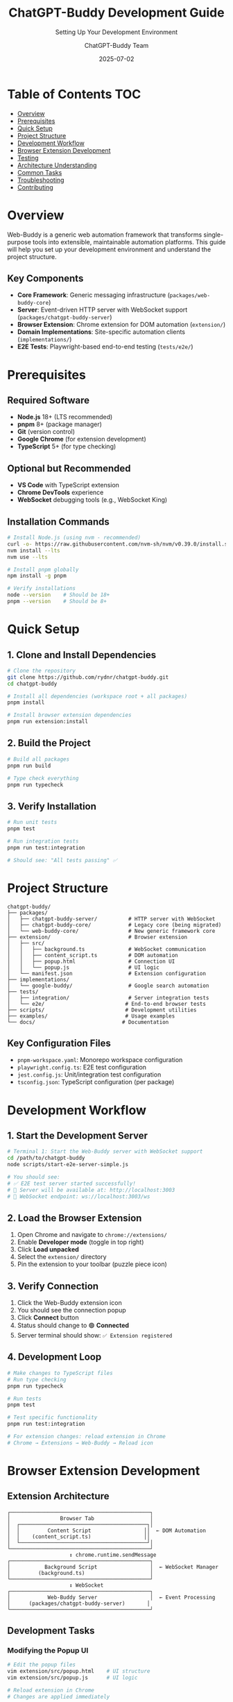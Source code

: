 #+TITLE: ChatGPT-Buddy Development Guide
#+SUBTITLE: Setting Up Your Development Environment  
#+AUTHOR: ChatGPT-Buddy Team
#+DATE: 2025-07-02
#+LAYOUT: project
#+PROJECT: chatgpt-buddy

* Table of Contents :TOC:
- [[#overview][Overview]]
- [[#prerequisites][Prerequisites]]
- [[#quick-setup][Quick Setup]]
- [[#project-structure][Project Structure]]
- [[#development-workflow][Development Workflow]]
- [[#browser-extension-development][Browser Extension Development]]
- [[#testing][Testing]]
- [[#architecture-understanding][Architecture Understanding]]
- [[#common-tasks][Common Tasks]]
- [[#troubleshooting][Troubleshooting]]
- [[#contributing][Contributing]]

* Overview

Web-Buddy is a generic web automation framework that transforms single-purpose tools into extensible, maintainable automation platforms. This guide will help you set up your development environment and understand the project structure.

** Key Components
- *Core Framework*: Generic messaging infrastructure (~packages/web-buddy-core~)
- *Server*: Event-driven HTTP server with WebSocket support (~packages/chatgpt-buddy-server~)
- *Browser Extension*: Chrome extension for DOM automation (~extension/~)
- *Domain Implementations*: Site-specific automation clients (~implementations/~)
- *E2E Tests*: Playwright-based end-to-end testing (~tests/e2e/~)

* Prerequisites

** Required Software
- *Node.js* 18+ (LTS recommended)
- *pnpm* 8+ (package manager)
- *Git* (version control)
- *Google Chrome* (for extension development)
- *TypeScript* 5+ (for type checking)

** Optional but Recommended
- *VS Code* with TypeScript extension
- *Chrome DevTools* experience
- *WebSocket* debugging tools (e.g., WebSocket King)

** Installation Commands
#+BEGIN_SRC bash
# Install Node.js (using nvm - recommended)
curl -o- https://raw.githubusercontent.com/nvm-sh/nvm/v0.39.0/install.sh | bash
nvm install --lts
nvm use --lts

# Install pnpm globally
npm install -g pnpm

# Verify installations
node --version    # Should be 18+
pnpm --version    # Should be 8+
#+END_SRC

* Quick Setup

** 1. Clone and Install Dependencies
#+BEGIN_SRC bash
# Clone the repository
git clone https://github.com/rydnr/chatgpt-buddy.git
cd chatgpt-buddy

# Install all dependencies (workspace root + all packages)
pnpm install

# Install browser extension dependencies
pnpm run extension:install
#+END_SRC

** 2. Build the Project
#+BEGIN_SRC bash
# Build all packages
pnpm run build

# Type check everything
pnpm run typecheck
#+END_SRC

** 3. Verify Installation
#+BEGIN_SRC bash
# Run unit tests
pnpm test

# Run integration tests
pnpm run test:integration

# Should see: "All tests passing" ✅
#+END_SRC

* Project Structure

#+BEGIN_EXAMPLE
chatgpt-buddy/
├── packages/
│   ├── chatgpt-buddy-server/          # HTTP server with WebSocket
│   ├── chatgpt-buddy-core/            # Legacy core (being migrated)
│   └── web-buddy-core/                # New generic framework core
├── extension/                         # Browser extension
│   ├── src/
│   │   ├── background.ts              # WebSocket communication
│   │   ├── content_script.ts          # DOM automation
│   │   ├── popup.html                 # Connection UI
│   │   └── popup.js                   # UI logic
│   └── manifest.json                  # Extension configuration
├── implementations/
│   └── google-buddy/                  # Google search automation
├── tests/
│   ├── integration/                   # Server integration tests
│   └── e2e/                          # End-to-end browser tests
├── scripts/                          # Development utilities
├── examples/                         # Usage examples
└── docs/                            # Documentation
#+END_EXAMPLE

** Key Configuration Files
- ~pnpm-workspace.yaml~: Monorepo workspace configuration
- ~playwright.config.ts~: E2E test configuration
- ~jest.config.js~: Unit/integration test configuration
- ~tsconfig.json~: TypeScript configuration (per package)

* Development Workflow

** 1. Start the Development Server
#+BEGIN_SRC bash
# Terminal 1: Start the Web-Buddy server with WebSocket support
cd /path/to/chatgpt-buddy
node scripts/start-e2e-server-simple.js

# You should see:
# ✅ E2E test server started successfully!
# 📡 Server will be available at: http://localhost:3003
# 🔌 WebSocket endpoint: ws://localhost:3003/ws
#+END_SRC

** 2. Load the Browser Extension
1. Open Chrome and navigate to ~chrome://extensions/~
2. Enable *Developer mode* (toggle in top right)
3. Click *Load unpacked*
4. Select the ~extension/~ directory
5. Pin the extension to your toolbar (puzzle piece icon)

** 3. Verify Connection
1. Click the Web-Buddy extension icon
2. You should see the connection popup
3. Click *Connect* button
4. Status should change to 🟢 *Connected*
5. Server terminal should show: ~✅ Extension registered~

** 4. Development Loop
#+BEGIN_SRC bash
# Make changes to TypeScript files
# Run type checking
pnpm run typecheck

# Run tests
pnpm test

# Test specific functionality
pnpm run test:integration

# For extension changes: reload extension in Chrome
# Chrome → Extensions → Web-Buddy → Reload icon
#+END_SRC

* Browser Extension Development

** Extension Architecture
#+BEGIN_EXAMPLE
┌─────────────────────────────────────────────┐
│                Browser Tab                  │
│  ┌─────────────────────────────────────────┐│
│  │         Content Script                 ││  ← DOM Automation
│  │    (content_script.ts)                 ││
│  └─────────────────────────────────────────┘│
└─────────────────────────────────────────────┘
                    ↕ chrome.runtime.sendMessage
┌─────────────────────────────────────────────┐
│           Background Script                 │  ← WebSocket Manager
│         (background.ts)                     │
└─────────────────────────────────────────────┘
                    ↕ WebSocket
┌─────────────────────────────────────────────┐
│            Web-Buddy Server                 │  ← Event Processing
│      (packages/chatgpt-buddy-server)       │
└─────────────────────────────────────────────┘
#+END_EXAMPLE

** Development Tasks

*** Modifying the Popup UI
#+BEGIN_SRC bash
# Edit the popup files
vim extension/src/popup.html    # UI structure
vim extension/src/popup.js      # UI logic

# Reload extension in Chrome
# Changes are applied immediately
#+END_SRC

*** Adding New Automation Actions
1. *Add action to content script*:
#+BEGIN_SRC typescript
// extension/src/content_script.ts
case 'newAction':
  return handleNewAction(parameters, correlationId);

function handleNewAction(parameters: any, correlationId: string): any {
  // Your DOM automation logic here
  return {
    correlationId,
    status: 'success',
    data: { /* results */ }
  };
}
#+END_SRC

2. *Test the new action*:
#+BEGIN_SRC bash
# Use the test client or write E2E test
pnpm run test:e2e
#+END_SRC

*** WebSocket Communication
- *Background script* manages WebSocket connection
- *Content script* executes DOM automation
- *Popup* provides connection management UI
- Messages flow: ~Server → Background → Content → DOM~

** Extension Debugging
#+BEGIN_SRC bash
# View extension logs
# 1. Chrome → Extensions → Web-Buddy → Details
# 2. Click "Inspect views: background page"
# 3. Check Console tab for background script logs

# View content script logs
# 1. Open any webpage
# 2. F12 → Console tab
# 3. Content script logs appear here

# View popup logs
# 1. Right-click extension icon → Inspect popup
# 2. Check Console tab
#+END_SRC

* Testing

** Test Types and Commands
#+BEGIN_SRC bash
# Unit tests (fast, isolated)
pnpm test

# Integration tests (server + client)
pnpm run test:integration

# End-to-end tests (full browser automation)
pnpm run test:e2e

# Watch mode for development
pnpm run test:watch
#+END_SRC

** TDD-Emoji Methodology
This project follows the TDD-Emoji approach:
- 🔴 *RED*: Write failing test first
- 🟢 *GREEN*: Implement minimal code to pass
- 🔵 *REFACTOR*: Clean up and optimize
- ✅ *COMPLETE*: Mark feature as done

Example workflow:
#+BEGIN_SRC typescript
// 🔴 RED: Write failing test
it('🔴 should fill input field via automation', async () => {
  const response = await client.sendEvent({
    type: 'automationRequested',
    payload: { action: 'fillInput', parameters: { selector: '#test', value: 'hello' }}
  });
  expect(response.status).toBe('success');
});

// 🟢 GREEN: Implement minimal solution
// 🔵 REFACTOR: Improve implementation
// ✅ COMPLETE: Update progress documentation
#+END_SRC

** Running E2E Tests
#+BEGIN_SRC bash
# Prerequisites: Server running + Extension loaded

# Terminal 1: Start server
node scripts/start-e2e-server-simple.js

# Terminal 2: Run E2E tests
pnpm run test:e2e

# Tests verify: Client → Server → Extension → Browser flow
#+END_SRC

** Test Files Structure
- ~tests/integration/~: Server and client integration
- ~tests/e2e/~: Full browser automation with Playwright
- ~packages/*/src/*.test.ts~: Unit tests per package

* Architecture Understanding

** Event-Driven Flow
#+BEGIN_EXAMPLE
Client Code                    Server                    Browser Extension
──────────                    ──────                    ─────────────────

WebBuddyClient.sendEvent()
         │
         ▼
    HTTP POST /api/event  ──►  Express Handler
                               │
                               ▼
                          WebSocket.send()  ──►  Background Script
                                                      │
                                                      ▼
                                              chrome.tabs.sendMessage()
                                                      │
                                                      ▼
                                                Content Script
                                                      │
                                                      ▼
                                               document.querySelector()
                                                DOM Manipulation
#+END_EXAMPLE

** Core Concepts

*** Events vs Messages
- *Events*: New event-driven architecture (preferred)
- *Messages*: Legacy message-based system (being phased out)
- Server supports both for backward compatibility

*** Domain-Driven Design
- *Core Layer*: Generic messaging (~web-buddy-core~)
- *Domain Layer*: Site-specific logic (~google-buddy~)
- *API Layer*: Developer-friendly wrappers (~GoogleBuddyClient~)

*** Smart Automation Matching
Server implements intelligent automation matching:
- Action matching (40% weight)
- Website matching (30% weight)  
- Parameter compatibility (20% weight)
- Context similarity (10% weight)

* Common Tasks

** Adding a New Website Implementation
#+BEGIN_SRC bash
# 1. Create new implementation directory
mkdir implementations/your-site-buddy
cd implementations/your-site-buddy

# 2. Set up package.json
cat > package.json << 'EOF'
{
  "name": "@your-site-buddy/client",
  "version": "1.0.0",
  "dependencies": {
    "@web-buddy/core": "workspace:*"
  }
}
EOF

# 3. Create basic client structure
mkdir src
cat > src/client.ts << 'EOF'
import { WebBuddyClient } from '@web-buddy/core';

export class YourSiteBuddyClient {
  constructor(private webBuddyClient: WebBuddyClient) {}
  
  async yourAction(): Promise<any> {
    return this.webBuddyClient.sendEvent({
      type: 'automationRequested',
      payload: { action: 'yourAction', parameters: {} }
    });
  }
}
EOF

# 4. Add to workspace
echo "implementations/your-site-buddy" >> ../../pnpm-workspace.yaml

# 5. Install and test
pnpm install
#+END_SRC

** Creating E2E Tests
#+BEGIN_SRC typescript
// tests/e2e/your-site.e2e.test.ts
import { test, expect } from '@playwright/test';

test('should automate your site', async ({ page }) => {
  // Start with server running and extension loaded
  await page.goto('https://your-site.com');
  
  // Send automation event
  const response = await client.sendEvent({
    type: 'automationRequested',
    payload: { action: 'yourAction', parameters: {} }
  });
  
  // Verify DOM changes
  await expect(page.locator('#result')).toHaveText('Expected result');
});
#+END_SRC

** Debugging WebSocket Issues
#+BEGIN_SRC bash
# 1. Check server logs
node scripts/start-e2e-server-simple.js
# Look for connection and message logs

# 2. Check extension background script
# Chrome → Extensions → Web-Buddy → Inspect views: background page

# 3. Test WebSocket manually
# Use WebSocket King or similar tool
# Connect to: ws://localhost:3003/ws

# 4. Verify extension permissions
# Check manifest.json includes all required permissions
#+END_SRC

** Performance Optimization
#+BEGIN_SRC bash
# Bundle size analysis
npx webpack-bundle-analyzer

# TypeScript performance
npx tsc --listFiles | wc -l

# Test performance
pnpm test -- --verbose --detectOpenHandles
#+END_SRC

* Troubleshooting

** Common Issues

*** Extension Not Connecting
1. *Server not running*: Start with ~node scripts/start-e2e-server-simple.js~
2. *Wrong URL*: Check popup shows ~ws://localhost:3003/ws~
3. *Extension errors*: Check background script console
4. *Firewall*: Ensure port 3003 is not blocked

*** TypeScript Compilation Errors
#+BEGIN_SRC bash
# Clear node_modules and reinstall
rm -rf node_modules package-lock.json
pnpm install

# Check TypeScript version compatibility
npx tsc --version

# Verify workspace configuration
pnpm list --depth=0
#+END_SRC

*** Tests Failing
#+BEGIN_SRC bash
# Update test dependencies
pnpm update @playwright/test jest

# Clear test cache
npx jest --clearCache

# Run tests in isolation
pnpm test -- --runInBand
#+END_SRC

*** WebSocket Connection Issues
- *CORS errors*: Server allows all origins in development
- *Port conflicts*: Change port in ~start-e2e-server-simple.js~
- *SSL issues*: Use ~ws://~ for local development, ~wss://~ for production

** Getting Help
- *Documentation*: ~README.md~, ~TDD-EMOJI-PROGRESS.md~
- *Architecture*: ~specs/web-buddy-framework-roadmap.md~
- *Examples*: ~examples/~ directory
- *Tests*: Look at existing test files for patterns

** Useful Commands
#+BEGIN_SRC bash
# Clean everything and start fresh
pnpm run clean
rm -rf node_modules
pnpm install
pnpm run build

# Check project health
pnpm run typecheck
pnpm test
pnpm run lint

# View all available scripts
pnpm run

# Check dependencies
pnpm list
pnpm outdated
#+END_SRC

* Contributing

** Before Contributing
1. Read this guide completely
2. Set up your development environment
3. Run all tests to ensure everything works
4. Read the architecture documentation

** Development Process
1. *Create feature branch*: ~git checkout -b feature/your-feature~
2. *Follow TDD-Emoji*: 🔴 → 🟢 → 🔵 → ✅
3. *Write tests first*: Always write failing tests before implementation
4. *Update documentation*: Keep ~TDD-EMOJI-PROGRESS.md~ updated
5. *Test thoroughly*: Unit, integration, and E2E tests
6. *Create pull request*: With clear description and test evidence

** Code Standards
- *TypeScript*: Strict mode enabled, no ~any~ types
- *Testing*: >90% coverage, TDD approach
- *Documentation*: TSDoc comments for all public APIs
- *Formatting*: Prettier + ESLint (automatic)
- *Architecture*: Follow DDD and event-driven patterns

** Commit Message Format
#+BEGIN_EXAMPLE
🌐 implement Google search automation client

- Add GoogleBuddyClient with search() method
- Implement smart result filtering and extraction
- Add comprehensive E2E tests with Playwright
- Update TDD-EMOJI progress documentation

🤖 Generated with [Claude Code](https://claude.ai/code)

Co-Authored-By: Claude <noreply@anthropic.com>
#+END_EXAMPLE

---

*Happy coding! 🚀*

For questions or issues, please check the troubleshooting section or create an issue on GitHub.